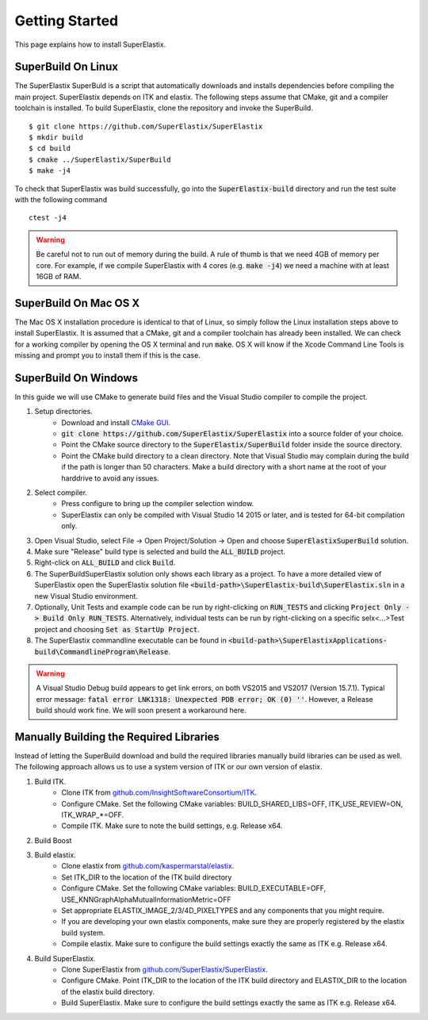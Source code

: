 .. _GettingStarted:

Getting Started
===============

This page explains how to install SuperElastix.

.. _Linux:

SuperBuild On Linux
-------------------

The SuperElastix SuperBuld is a script that automatically downloads and installs dependencies before compiling the main project. SuperElastix depends on ITK and elastix. The following steps assume that CMake, git and a compiler toolchain is installed. To build SuperElastix, clone the repository and invoke the SuperBuild. 

::

    $ git clone https://github.com/SuperElastix/SuperElastix
    $ mkdir build
    $ cd build
    $ cmake ../SuperElastix/SuperBuild
    $ make -j4

To check that SuperElastix was build successfully, go into the :code:`SuperElastix-build` directory and run the test suite with the following command

::
    
    ctest -j4

.. warning::

    Be careful not to run out of memory during the build. A rule of thumb is that we need 4GB of memory per core. For example, if we compile SuperElastix with 4 cores (e.g. :code:`make -j4`) we need a machine with at least 16GB of RAM.

.. _MacOSX:

SuperBuild On Mac OS X
----------------------

The Mac OS X installation procedure is identical to that of Linux, so simply follow the Linux installation steps above to install SuperElastix. It is assumed that a CMake, git and a compiler toolchain has already been installed. We can check for a working compiler by opening the OS X terminal and run :code:`make`. OS X will know if the Xcode Command Line Tools is missing and prompt you to install them if this is the case. 

.. _Windows:

SuperBuild On Windows
---------------------

In this guide we will use CMake to generate build files and the Visual Studio compiler to compile the project. 

1. Setup directories.
    - Download and install `CMake GUI <http://www.cmake.org/download/>`_.
    - :code:`git clone https://github.com/SuperElastix/SuperElastix` into a source folder of your choice.
    - Point the CMake source directory to the :code:`SuperElastix/SuperBuild` folder inside the source directory.
    - Point the CMake build directory to a clean directory. Note that Visual Studio may complain during the build if the path is longer than 50 characters. Make a build directory with a short name at the root of your harddrive to avoid any issues.


2. Select compiler.
    - Press configure to bring up the compiler selection window.
    - SuperElastix can only be compiled with Visual Studio 14 2015 or later, and is tested for 64-bit compilation only.

3. Open Visual Studio, select File -> Open Project/Solution -> Open and choose :code:`SuperElastixSuperBuild` solution.

4. Make sure "Release" build type is selected and build the :code:`ALL_BUILD` project.

5. Right-click on :code:`ALL_BUILD` and click :code:`Build`.

6. The SuperBuildSuperElastix solution only shows each library as a project. To have a more detailed view of SuperElastix open the SuperElastix solution file  :code:`<build-path>\SuperElastix-build\SuperElastix.sln` in a new Visual Studio environment.

7. Optionally, Unit Tests and example code can be run by right-clicking on :code:`RUN_TESTS` and clicking :code:`Project Only -> Build Only RUN_TESTS`. Alternatively, individual tests can be run by right-clicking on a specific selx<...>Test project and choosing :code:`Set as StartUp Project`.

8. The SuperElastix commandline executable can be found in :code:`<build-path>\SuperElastixApplications-build\CommandlineProgram\Release`.

.. warning::

    A Visual Studio Debug build appears to get link errors, on both VS2015 and VS2017 (Version 15.7.1). Typical error message: :code:`fatal error LNK1318: Unexpected PDB error; OK (0) ''`. However, a Release build should work fine. We will soon present a workaround here.


Manually Building the Required Libraries
----------------------------------------
Instead of letting the SuperBuild download and build the required libraries manually build libraries can be used as well.
The following approach allows us to use a system version of ITK or our own version of elastix. 

1. Build ITK. 
    - Clone ITK from `github.com/InsightSoftwareConsortium/ITK <https://github.com/InsightSoftwareConsortium/ITK>`_.
    - Configure CMake. Set the following CMake variables: BUILD_SHARED_LIBS=OFF, ITK_USE_REVIEW=ON, ITK_WRAP_*=OFF.
    - Compile ITK. Make sure to note the build settings, e.g. Release x64.

2. Build Boost
	
3. Build elastix. 
    - Clone elastix from `github.com/kaspermarstal/elastix <https://github.com/kaspermarstal/elastix>`_.
    - Set ITK_DIR to the location of the ITK build directory
    - Configure CMake. Set the following CMake variables: BUILD_EXECUTABLE=OFF, USE_KNNGraphAlphaMutualInformationMetric=OFF 
    - Set appropriate ELASTIX_IMAGE_2/3/4D_PIXELTYPES and any components that you might require.
    - If you are developing your own elastix components, make sure they are properly registered by the elastix build system.
    - Compile elastix. Make sure to configure the build settings exactly the same as ITK e.g. Release x64.

4. Build SuperElastix. 
    - Clone SuperElastix from `github.com/SuperElastix/SuperElastix <https://github.com/SuperElastix/SuperElastix>`_.
    - Configure CMake. Point ITK_DIR to the location of the ITK build directory and ELASTIX_DIR to the location of the elastix build directory.
    - Build SuperElastix. Make sure to configure the build settings exactly the same as ITK e.g. Release x64.
